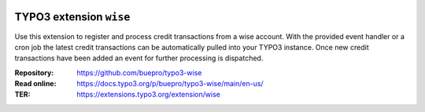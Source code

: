 .. image:: https://poser.pugx.org/buepro/typo3-wise/v/stable.svg
   :alt: Latest Stable Version
   :target: https://extensions.typo3.org/extension/wise/

.. image:: https://img.shields.io/badge/TYPO3-11-orange.svg
   :alt: TYPO3 11
   :target: https://get.typo3.org/version/11

.. image:: https://poser.pugx.org/buepro/typo3-wise/d/total.svg
   :alt: Total Downloads
   :target: https://packagist.org/packages/buepro/typo3-wise

.. image:: https://poser.pugx.org/buepro/typo3-wise/d/monthly
   :alt: Monthly Downloads
   :target: https://packagist.org/packages/buepro/typo3-wise

.. image:: https://github.com/buepro/typo3-wise/workflows/CI/badge.svg
   :alt: Continuous Integration Status
   :target: https://github.com/buepro/typo3-wise/actions?query=workflow%3ACI

.. _introduction:

========================
TYPO3 extension ``wise``
========================

Use this extension to register and process credit transactions from a wise
account. With the provided event handler or a cron job the latest credit
transactions can be automatically pulled into your TYPO3 instance. Once new
credit transactions have been added an event for further processing is
dispatched.

:Repository:  https://github.com/buepro/typo3-wise
:Read online: https://docs.typo3.org/p/buepro/typo3-wise/main/en-us/
:TER:         https://extensions.typo3.org/extension/wise
